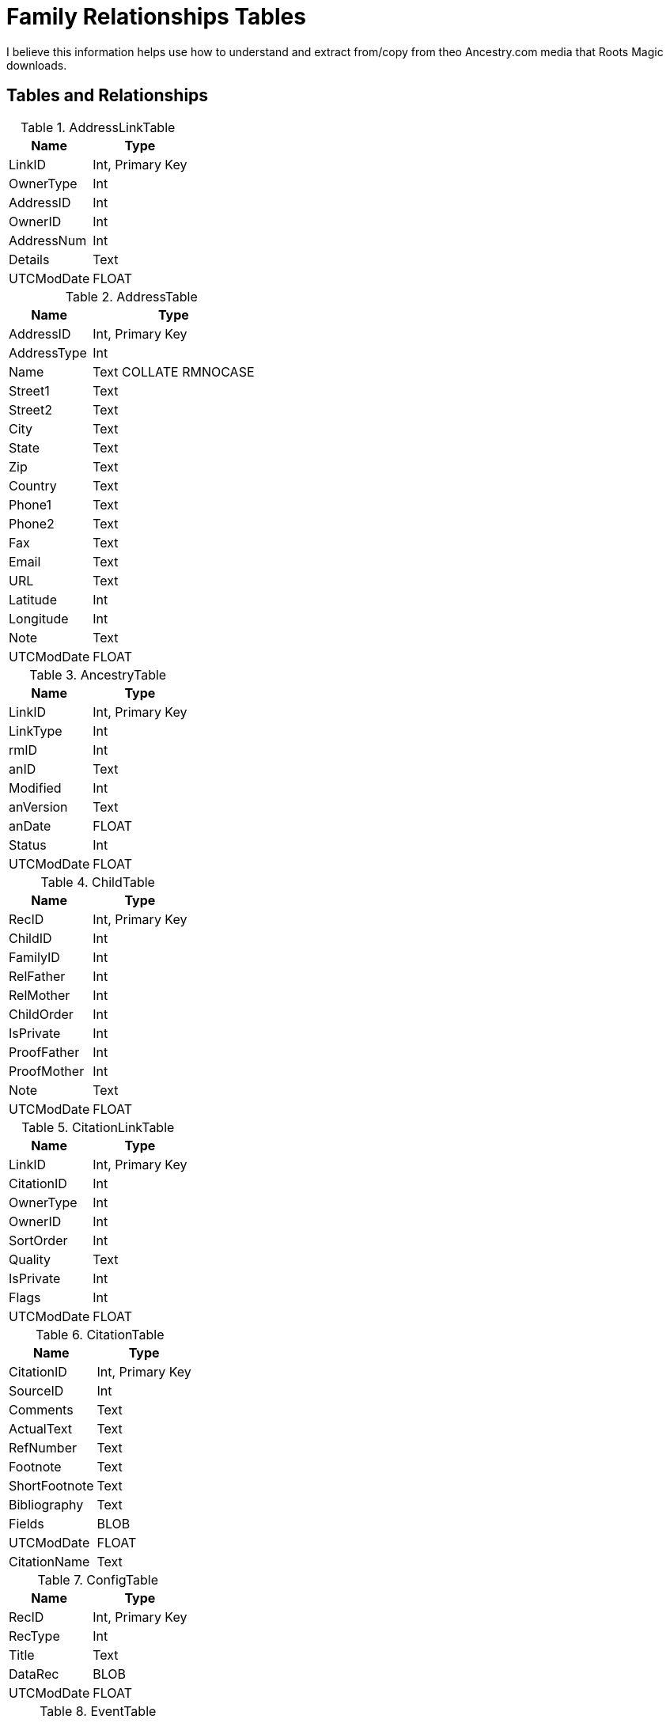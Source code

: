 = Family Relationships Tables

I believe this information helps use how to understand and extract from/copy from theo Ancestry.com media that Roots Magic downloads.

== Tables and Relationships

.AddressLinkTable 
[%autowidth,frame="none"]
|===
|Name|Type

|LinkID
|Int, Primary Key

|OwnerType
|Int

|AddressID
|Int

|OwnerID
|Int

|AddressNum
|Int

|Details
|Text

|UTCModDate
|FLOAT
|===


.AddressTable
[%autowidth,frame="none"]
|===
|Name|Type

|AddressID
|Int, Primary Key

|AddressType
|Int

|Name
|Text COLLATE RMNOCASE

|Street1
|Text

|Street2
|Text

|City
|Text

|State
|Text

|Zip
|Text

|Country
|Text

|Phone1
|Text

|Phone2
|Text

|Fax
|Text

|Email
|Text

|URL
|Text

|Latitude
|Int

|Longitude
|Int

|Note
|Text

|UTCModDate
|FLOAT
|===

.AncestryTable
[%autowidth,frame="none"]
|===
|Name|Type

|LinkID
|Int, Primary Key

|LinkType
|Int

|rmID
|Int

|anID
|Text

|Modified
|Int

|anVersion
|Text

|anDate
|FLOAT

|Status
|Int

|UTCModDate
|FLOAT
|===

.ChildTable
[%autowidth,frame="none"]
|===
|Name|Type

|RecID
|Int, Primary Key

|ChildID
|Int

|FamilyID
|Int

|RelFather
|Int

|RelMother
|Int

|ChildOrder
|Int

|IsPrivate
|Int

|ProofFather
|Int

|ProofMother
|Int

|Note
|Text

|UTCModDate
|FLOAT

|===

.CitationLinkTable
[%autowidth,frame="none"]
|===
|Name|Type

|LinkID
|Int, Primary Key

|CitationID
|Int

|OwnerType
|Int

|OwnerID
|Int

|SortOrder
|Int

|Quality
|Text

|IsPrivate
|Int

|Flags
|Int

|UTCModDate
|FLOAT

|===

.CitationTable
[%autowidth,frame="none"]
|===
|Name|Type

|CitationID
|Int, Primary Key

|SourceID
|Int

|Comments
|Text

|ActualText
|Text

|RefNumber
|Text

|Footnote
|Text

|ShortFootnote
|Text

|Bibliography
|Text

|Fields
|BLOB

|UTCModDate
|FLOAT

|CitationName
|Text

|===

.ConfigTable
[%autowidth,frame="none"]
|===
|Name|Type

|RecID
|Int, Primary Key

|RecType
|Int

|Title
|Text

|DataRec
|BLOB

|UTCModDate
|FLOAT

|===

.EventTable
[%autowidth,frame="none"]
|===
|Name|Type

|EventID
|Int, Primary Key

|EventType
|Int

|OwnerType
|Int

|OwnerID
|Int

|FamilyID
|Int

|PlaceID
|Int

|SiteID
|Int

|Date
|Text

|SortDate
|BigInt

|IsPrimary
|Int

|IsPrivate
|Int

|Proof
|Int

|Status
|Int

|Sentence
|Text

|Details
|Text

|Note
|Text

|UTCModDate
|FLOAT

|===

.ExclusionTable
[%autowidth,frame="none"]
|===
|Name|Type

|RecID
|Int, Primary Key

|ExclusionType
|Int

|ID1
|Int

|ID2
|Int

|UTCModDate
|FLOAT

|===

.FactTypeTable
[%autowidth,frame="none"]
|===
|Name|Type

|FactTypeID
|Int, Primary Key

|OwnerType
|Int

|Name
|Text COLLATE RMNOCASE

|Abbrev
|Text

|GedcomTag
|Text

|UseValue
|Int

|UseDate
|Int

|UsePlace
|Int

|Sentence
|Text

|Flags
|Int

|UTCModDate
|FLOAT

|===

.FamilySearchTable
[%autowidth,frame="none"]
|===
|Name|Type

|LinkID
|Int, Primary Key

|LinkType
|Int

|rmID
|Int

|fsID
|Text

|Modified
|Int

|fsVersion
|Text

|fsDate
|FLOAT

|Status
|Int

|UTCModDate
|FLOAT

|===

.FamilyTable
[%autowidth,frame="none"]
|===
|Name|Type

|FamilyID
|Int, Primary Key

|FatherID
|Int

|MotherID
|Int

|ChildID
|Int

|HusbOrder
|Int

|WifeOrder
|Int

|IsPrivate
|Int

|Proof
|Int

|SpouseLabel
|Int

|FatherLabel
|Int

|MotherLabel
|Int

|SpouseLabelStr
|Text

|FatherLabelStr
|Text

|MotherLabelStr
|Text

|Note
|Text

|UTCModDate
|FLOAT

|===

.GroupTable
[%autowidth,frame="none"]
|===
|Name|Type

|RecID
|Int, Primary Key

|GroupID
|Int

|StartID
|Int

|EndID
|Int

|UTCModDate
|FLOAT

|===

.MediaLinkTable
[%autowidth,frame="none"]
|===
|Name|Type

|LinkID
|Int, Primary Key

|MediaID
|Int

|OwnerType
|Int

|OwnerID
|Int

|IsPrimary
|Int

|Include1
|Int

|Include2
|Int

|Include3
|Int

|Include4
|Int

|SortOrder
|Int

|RectLeft
|Int

|RectTop
|Int

|RectRight
|Int

|RectBottom
|Int

|Comments
|Text

|UTCModDate
|FLOAT

|===

.MultimediaTable
[%autowidth,frame="none"]
|===
|Name|Type

|MediaID
|Int, Primary Key

|MediaType
|Int

|MediaPath
|Text

|MediaFile
|Text COLLATE RMNOCASE

|URL
|Text

|Thumbnail
|BLOB

|Caption
|Text COLLATE RMNOCASE

|RefNumber
|Text COLLATE RMNOCASE

|Date
|Text

|SortDate
|BigInt

|Description
|Text

|UTCModDate
|FLOAT

|===

.NameTable
[%autowidth,frame="none"]
|===
|Name|Type

|NameID
|Int, Primary Key

|OwnerID
|Int

|Surname
|Text COLLATE RMNOCASE

|Given
|Text COLLATE RMNOCASE

|Prefix
|Text COLLATE RMNOCASE

|Suffix
|Text COLLATE RMNOCASE

|Nickname
|Text COLLATE RMNOCASE

|NameType
|Int

|Date
|Text

|SortDate
|BigInt

|IsPrimary
|Int

|IsPrivate
|Int

|Proof
|Int

|Sentence
|Text

|Note
|Text

|BirthYear
|Int

|DeathYear
|Int

|Display
|Int

|Language
|Text

|UTCModDate
|FLOAT

|SurnameMP
|Text

|GivenMP
|Text

|NicknameMP
|Text

|===

.PersonTable
[%autowidth,frame="none"]
|===
|Name|Type

|PersonID
|Int, Primary Key

|UniqueID
|Text

|Sex
|Int

|ParentID
|Int

|SpouseID
|Int

|Color
|Int

|Relate1
|Int

|Relate2
|Int

|Flags
|Int

|Living
|Int

|IsPrivate
|Int

|Proof
|Int

|Bookmark
|Int

|Note
|Text

|UTCModDate
|FLOAT

|===

.PlaceTable
[%autowidth,frame="none"]
|===
|Name|Type

|PlaceID
|Int, Primary Key

|PlaceType
|Int

|Name
|Text COLLATE RMNOCASE

|Abbrev
|Text

|Normalized
|Text

|Latitude
|Int

|Longitude
|Int

|LatLongExact
|Int

|MasterID
|Int

|Note
|Text

|Reverse
|Text COLLATE RMNOCASE

|fsID
|Int

|anID
|Int

|UTCModDate
|FLOAT

|===

.RoleTable
[%autowidth,frame="none"]
|===
|Name|Type

|RoleID
|Int, Primary Key

|RoleName
|Text COLLATE RMNOCASE

|EventType
|Int

|RoleType
|Int

|Sentence
|Text

|UTCModDate
|FLOAT

|===

.SourceTable
[%autowidth,frame="none"]
|===
|Name|Type

|SourceID
|Int, Primary Key

|Name
|Text COLLATE RMNOCASE

|RefNumber
|Text

|ActualText
|Text

|Comments
|Text

|IsPrivate
|Int

|TemplateID
|Int

|Fields
|BLOB

|UTCModDate
|FLOAT

|===

.SourceTemplateTable
[%autowidth,frame="none"]
|===
|Name|Type

|TemplateID
|Int, Primary Key

|Name
|Text COLLATE RMNOCASE

|Description
|Text

|Favorite
|Int

|Category
|Text

|Footnote
|Text

|ShortFootnote
|Text

|Bibliography
|Text

|FieldDefs
|BLOB

|UTCModDate
|FLOAT

|===

.TagTable
[%autowidth,frame="none"]
|===
|TagID
|Int, Primary Key

|TagType
|Int

|TagValue
|Int

|TagName
|Text COLLATE RMNOCASE

|Description
|Text

|UTCModDate
|FLOAT

|===

.TaskLinkTable
[%autowidth,frame="none"]
|===
|Name|Type

|LinkID
|Int, Primary Key

|TaskID
|Int

|OwnerType
|Int

|OwnerID
|Int

|UTCModDate
|FLOAT

|===

.TaskTable
[%autowidth,frame="none"]
|===
|Name|Type

|TaskID
|Int, Primary Key

|TaskType
|Int

|RefNumber
|Text

|Name
|Text COLLATE RMNOCASE

|Status
|Int

|Priority
|Int

|Date1
|Text

|Date2
|Text

|Date3
|Text

|SortDate1
|BigInt

|SortDate2
|BigInt

|SortDate3 BitInt
|Filename
|Text

|Details
|Text

|Results
|Text

|UTCModDate
|FLOAT

|Exclude
|Int

|===

.URLTable
[%autowidth,frame="none"]
|===
|Name|Type

|LinkID
|Int, Primary Key

|OwnerType
|Int

|OwnerID
|Int

|LinkType
|Int

|Name
|Text

|URL
|Text

|Note
|Text

|UTCModDate
|FLOAT

|===

.WitnessTable
[%autowidth,frame="none"]
|===
|Name|Type

|WitnessID
|Int, Primary Key

|EventID
|Int

|PersonID
|Int

|WitnessOrder
|Int

|Role
|Int

|Sentence
|Text

|Note
|Text

|Given
|Text COLLATE RMNOCASE

|Surname
|Text COLLATE RMNOCASE

|Prefix
|Text COLLATE RMNOCASE

|Suffix
|Text COLLATE RMNOCASE

|UTCModDate
|FLOAT
|===
